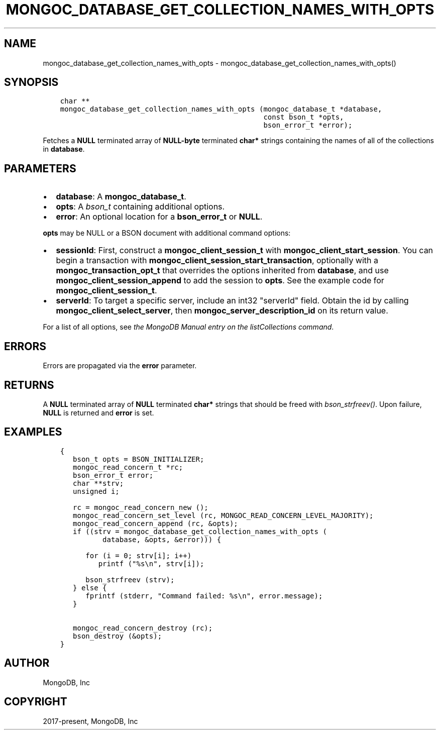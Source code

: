 .\" Man page generated from reStructuredText.
.
.TH "MONGOC_DATABASE_GET_COLLECTION_NAMES_WITH_OPTS" "3" "Aug 13, 2019" "1.15.0" "MongoDB C Driver"
.SH NAME
mongoc_database_get_collection_names_with_opts \- mongoc_database_get_collection_names_with_opts()
.
.nr rst2man-indent-level 0
.
.de1 rstReportMargin
\\$1 \\n[an-margin]
level \\n[rst2man-indent-level]
level margin: \\n[rst2man-indent\\n[rst2man-indent-level]]
-
\\n[rst2man-indent0]
\\n[rst2man-indent1]
\\n[rst2man-indent2]
..
.de1 INDENT
.\" .rstReportMargin pre:
. RS \\$1
. nr rst2man-indent\\n[rst2man-indent-level] \\n[an-margin]
. nr rst2man-indent-level +1
.\" .rstReportMargin post:
..
.de UNINDENT
. RE
.\" indent \\n[an-margin]
.\" old: \\n[rst2man-indent\\n[rst2man-indent-level]]
.nr rst2man-indent-level -1
.\" new: \\n[rst2man-indent\\n[rst2man-indent-level]]
.in \\n[rst2man-indent\\n[rst2man-indent-level]]u
..
.SH SYNOPSIS
.INDENT 0.0
.INDENT 3.5
.sp
.nf
.ft C
char **
mongoc_database_get_collection_names_with_opts (mongoc_database_t *database,
                                                const bson_t *opts,
                                                bson_error_t *error);
.ft P
.fi
.UNINDENT
.UNINDENT
.sp
Fetches a \fBNULL\fP terminated array of \fBNULL\-byte\fP terminated \fBchar*\fP strings containing the names of all of the collections in \fBdatabase\fP\&.
.SH PARAMETERS
.INDENT 0.0
.IP \(bu 2
\fBdatabase\fP: A \fBmongoc_database_t\fP\&.
.IP \(bu 2
\fBopts\fP: A \fI\%bson_t\fP containing additional options.
.IP \(bu 2
\fBerror\fP: An optional location for a \fBbson_error_t\fP or \fBNULL\fP\&.
.UNINDENT
.sp
\fBopts\fP may be NULL or a BSON document with additional command options:
.INDENT 0.0
.IP \(bu 2
\fBsessionId\fP: First, construct a \fBmongoc_client_session_t\fP with \fBmongoc_client_start_session\fP\&. You can begin a transaction with \fBmongoc_client_session_start_transaction\fP, optionally with a \fBmongoc_transaction_opt_t\fP that overrides the options inherited from \fBdatabase\fP, and use \fBmongoc_client_session_append\fP to add the session to \fBopts\fP\&. See the example code for \fBmongoc_client_session_t\fP\&.
.IP \(bu 2
\fBserverId\fP: To target a specific server, include an int32 "serverId" field. Obtain the id by calling \fBmongoc_client_select_server\fP, then \fBmongoc_server_description_id\fP on its return value.
.UNINDENT
.sp
For a list of all options, see \fI\%the MongoDB Manual entry on the listCollections command\fP\&.
.SH ERRORS
.sp
Errors are propagated via the \fBerror\fP parameter.
.SH RETURNS
.sp
A \fBNULL\fP terminated array of \fBNULL\fP terminated \fBchar*\fP strings that should be freed with \fI\%bson_strfreev()\fP\&. Upon failure, \fBNULL\fP is returned and \fBerror\fP is set.
.SH EXAMPLES
.INDENT 0.0
.INDENT 3.5
.sp
.nf
.ft C
{
   bson_t opts = BSON_INITIALIZER;
   mongoc_read_concern_t *rc;
   bson_error_t error;
   char **strv;
   unsigned i;

   rc = mongoc_read_concern_new ();
   mongoc_read_concern_set_level (rc, MONGOC_READ_CONCERN_LEVEL_MAJORITY);
   mongoc_read_concern_append (rc, &opts);
   if ((strv = mongoc_database_get_collection_names_with_opts (
          database, &opts, &error))) {

      for (i = 0; strv[i]; i++)
         printf ("%s\en", strv[i]);

      bson_strfreev (strv);
   } else {
      fprintf (stderr, "Command failed: %s\en", error.message);
   }

   mongoc_read_concern_destroy (rc);
   bson_destroy (&opts);
}
.ft P
.fi
.UNINDENT
.UNINDENT
.SH AUTHOR
MongoDB, Inc
.SH COPYRIGHT
2017-present, MongoDB, Inc
.\" Generated by docutils manpage writer.
.
